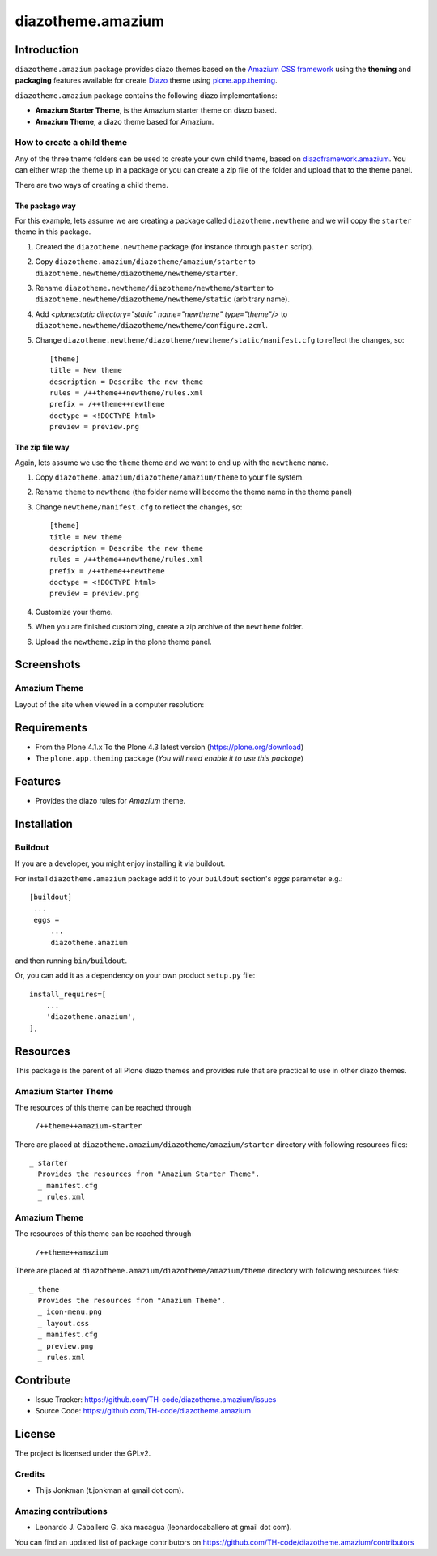 ==================
diazotheme.amazium
==================


Introduction
============

``diazotheme.amazium`` package provides diazo themes based on the `Amazium CSS framework`_ 
using the **theming** and **packaging** features available for create Diazo_ theme
using `plone.app.theming`_.

``diazotheme.amazium`` package contains the following diazo implementations: 

- **Amazium Starter Theme**, is the Amazium starter theme on diazo based.
- **Amazium Theme**, a diazo theme based for Amazium.


How to create a child theme
---------------------------

Any of the three theme folders can be used to create your own child theme, 
based on `diazoframework.amazium`_. You can either wrap the theme up in a package 
or you can create a zip file of the folder and upload that to the theme panel.

There are two ways of creating a child theme.


The package way
^^^^^^^^^^^^^^^

For this example, lets assume we are creating a package called
``diazotheme.newtheme`` and we will copy the ``starter`` theme in this 
package.

1. Created the ``diazotheme.newtheme`` package (for instance through ``paster`` script).

2. Copy ``diazotheme.amazium/diazotheme/amazium/starter`` to
   ``diazotheme.newtheme/diazotheme/newtheme/starter``.

3. Rename ``diazotheme.newtheme/diazotheme/newtheme/starter``
   to ``diazotheme.newtheme/diazotheme/newtheme/static`` (arbitrary
   name).

4. Add `<plone:static directory="static" name="newtheme" type="theme"/>`
   to ``diazotheme.newtheme/diazotheme/newtheme/configure.zcml``.

5. Change ``diazotheme.newtheme/diazotheme/newtheme/static/manifest.cfg``
   to reflect the changes, so: ::

        [theme]
        title = New theme
        description = Describe the new theme
        rules = /++theme++newtheme/rules.xml
        prefix = /++theme++newtheme
        doctype = <!DOCTYPE html>
        preview = preview.png


The zip file way
^^^^^^^^^^^^^^^^

Again, lets assume we use the ``theme`` theme and we want to end up
with the ``newtheme`` name.

1. Copy ``diazotheme.amazium/diazotheme/amazium/theme`` to your file system.

2. Rename ``theme`` to ``newtheme`` (the folder name will become the
   theme name in the theme panel)

3. Change ``newtheme/manifest.cfg``
   to reflect the changes, so: ::

        [theme]
        title = New theme
        description = Describe the new theme
        rules = /++theme++newtheme/rules.xml
        prefix = /++theme++newtheme
        doctype = <!DOCTYPE html>
        preview = preview.png

4. Customize your theme.

5. When you are finished customizing, create a zip archive of the 
   ``newtheme`` folder.

6. Upload the ``newtheme.zip`` in the plone theme panel.


Screenshots
===========


Amazium Theme
-------------

Layout of the site when viewed in a computer resolution:

.. image:: https://github.com/TH-code/diazotheme.amazium/raw/master/diazotheme/amazium/theme/preview.png
  :alt: Amazium Theme
  :align: center


Requirements
============

- From the Plone 4.1.x To the Plone 4.3 latest version (https://plone.org/download)
- The ``plone.app.theming`` package (*You will need enable it to use this package*)


Features
========

- Provides the diazo rules for *Amazium* theme.


Installation
============


Buildout
--------

If you are a developer, you might enjoy installing it via buildout.

For install ``diazotheme.amazium`` package add it to your ``buildout`` section's 
*eggs* parameter e.g.: ::

   [buildout]
    ...
    eggs =
        ...
        diazotheme.amazium


and then running ``bin/buildout``.

Or, you can add it as a dependency on your own product ``setup.py`` file: ::

    install_requires=[
        ...
        'diazotheme.amazium',
    ],


Resources
=========

This package is the parent of all Plone diazo themes and 
provides rule that are practical to use in other diazo themes.


Amazium Starter Theme
---------------------

The resources of this theme can be reached through

    ``/++theme++amazium-starter``

There are placed at ``diazotheme.amazium/diazotheme/amazium/starter`` 
directory with following resources files:

::

    _ starter
      Provides the resources from "Amazium Starter Theme".
      _ manifest.cfg
      _ rules.xml


Amazium Theme
-------------

The resources of this theme can be reached through

    ``/++theme++amazium``

There are placed at ``diazotheme.amazium/diazotheme/amazium/theme`` 
directory with following resources files:

::

    _ theme
      Provides the resources from "Amazium Theme".
      _ icon-menu.png
      _ layout.css
      _ manifest.cfg
      _ preview.png
      _ rules.xml


Contribute
==========

- Issue Tracker: https://github.com/TH-code/diazotheme.amazium/issues
- Source Code: https://github.com/TH-code/diazotheme.amazium


License
=======

The project is licensed under the GPLv2.


Credits
-------

- Thijs Jonkman (t.jonkman at gmail dot com).


Amazing contributions
---------------------

- Leonardo J. Caballero G. aka macagua (leonardocaballero at gmail dot com).

You can find an updated list of package contributors on https://github.com/TH-code/diazotheme.amazium/contributors

.. _`Amazium CSS framework`: http://www.amazium.co.uk/
.. _`diazoframework.amazium`: https://github.com/TH-code/diazoframework.amazium
.. _`diazotheme.amazium`: https://github.com/TH-code/diazotheme.amazium
.. _`Diazo`: http://diazo.org
.. _`plone.app.theming`: https://pypi.org/project/plone.app.theming/
